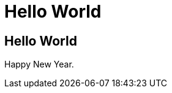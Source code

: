 = Hello World
:showtitle:
:page-navtitle: First Entry
:page-excerpt: Excerpt goes here.
:page-root: ../../../

== Hello World

Happy New Year.
